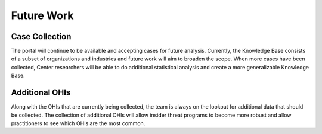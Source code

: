 Future Work
===========

Case Collection
----------------
The portal will continue to be available and accepting cases for future analysis. Currently, the Knowledge Base consists of a subset of organizations and industries and future work will aim to broaden the scope. When more cases have been collected, Center researchers will be able to do additional statistical analysis and create a more generalizable Knowledge Base. 

Additional OHIs
----------------
Along with the OHIs that are currently being collected, the team is always on the lookout for additional data that should be collected. The collection of additional OHIs will allow insider threat programs to become more robust and allow practitioners to see which OHIs are the most common. 




